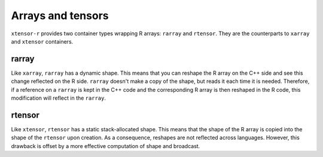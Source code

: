 .. Copyright (c) 2016, Wolf Vollprecht, Johan Mabille and Sylvain Corlay

   Distributed under the terms of the BSD 3-Clause License.

   The full license is in the file LICENSE, distributed with this software.

Arrays and tensors
==================

``xtensor-r`` provides two container types wrapping R arrays: ``rarray`` and ``rtensor``. They are the counterparts
to ``xarray`` and ``xtensor`` containers.

rarray
------

Like ``xarray``, ``rarray`` has a dynamic shape. This means that you can reshape the R array on the C++ side and see this change reflected on the R side. ``rarray`` doesn't make a copy of the shape, but reads it each time it is needed. Therefore, if a reference on a ``rarray`` is kept in the C++ code and the corresponding R array is then reshaped in the R code, this modification will reflect in the ``rarray``.

rtensor
-------

Like ``xtensor``, ``rtensor`` has a static stack-allocated shape. This means that the shape of the R array is copied into the shape of the ``rtensor`` upon creation. As a consequence, reshapes are not reflected across languages. However, this drawback
is offset by a more effective computation of shape and broadcast.

